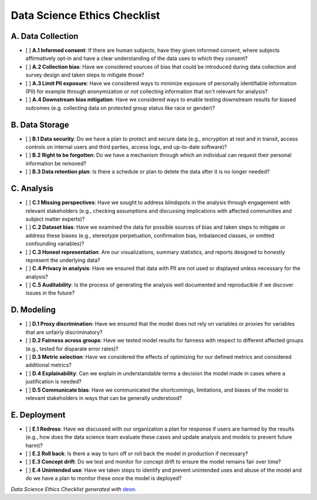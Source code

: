 Data Science Ethics Checklist
============

.. image:: https://img.shields.io/badge/ethics%20checklist-deon-brightgreen.svg?style=popout-square
   :target: http://deon.drivendata.org

A. Data Collection
---------

* [ ] **A.1 Informed consent**: If there are human subjects, have they given informed consent, where subjects affirmatively opt-in and have a clear understanding of the data uses to which they consent?
* [ ] **A.2 Collection bias**: Have we considered sources of bias that could be introduced during data collection and survey design and taken steps to mitigate those?
* [ ] **A.3 Limit PII exposure**: Have we considered ways to minimize exposure of personally identifiable information (PII) for example through anonymization or not collecting information that isn't relevant for analysis?
* [ ] **A.4 Downstream bias mitigation**: Have we considered ways to enable testing downstream results for biased outcomes (e.g. collecting data on protected group status like race or gender)?

B. Data Storage
---------

* [ ] **B.1 Data security**: Do we have a plan to protect and secure data (e.g., encryption at rest and in transit, access controls on internal users and third parties, access logs, and up-to-date software)?
* [ ] **B.2 Right to be forgotten**: Do we have a mechanism through which an individual can request their personal information be removed?
* [ ] **B.3 Data retention plan**: Is there a schedule or plan to delete the data after it is no longer needed?

C. Analysis
---------

* [ ] **C.1 Missing perspectives**: Have we sought to address blindspots in the analysis through engagement with relevant stakeholders (e.g., checking assumptions and discussing implications with affected communities and subject matter experts)?
* [ ] **C.2 Dataset bias**: Have we examined the data for possible sources of bias and taken steps to mitigate or address these biases (e.g., stereotype perpetuation, confirmation bias, imbalanced classes, or omitted confounding variables)?
* [ ] **C.3 Honest representation**: Are our visualizations, summary statistics, and reports designed to honestly represent the underlying data?
* [ ] **C.4 Privacy in analysis**: Have we ensured that data with PII are not used or displayed unless necessary for the analysis?
* [ ] **C.5 Auditability**: Is the process of generating the analysis well documented and reproducible if we discover issues in the future?

D. Modeling
---------

* [ ] **D.1 Proxy discrimination**: Have we ensured that the model does not rely on variables or proxies for variables that are unfairly discriminatory?
* [ ] **D.2 Fairness across groups**: Have we tested model results for fairness with respect to different affected groups (e.g., tested for disparate error rates)?
* [ ] **D.3 Metric selection**: Have we considered the effects of optimizing for our defined metrics and considered additional metrics?
* [ ] **D.4 Explainability**: Can we explain in understandable terms a decision the model made in cases where a justification is needed?
* [ ] **D.5 Communicate bias**: Have we communicated the shortcomings, limitations, and biases of the model to relevant stakeholders in ways that can be generally understood?

E. Deployment
---------

* [ ] **E.1 Redress**: Have we discussed with our organization a plan for response if users are harmed by the results (e.g., how does the data science team evaluate these cases and update analysis and models to prevent future harm)?
* [ ] **E.2 Roll back**: Is there a way to turn off or roll back the model in production if necessary?
* [ ] **E.3 Concept drift**: Do we test and monitor for concept drift to ensure the model remains fair over time?
* [ ] **E.4 Unintended use**: Have we taken steps to identify and prevent unintended uses and abuse of the model and do we have a plan to monitor these once the model is deployed?

*Data Science Ethics Checklist generated with* `deon <http://deon.drivendata.org>`_.